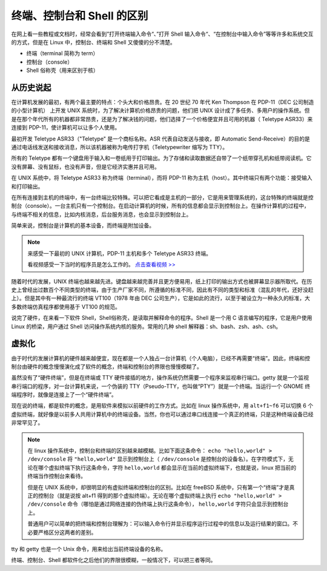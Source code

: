 终端、控制台和 Shell 的区别
####################################

在网上看一些教程或文档时，经常会看到”打开终端输入命令“、”打开 Shell 输入命令“、“在控制台中输入命令”等等许多和系统交互的方式，但是在 Linux 中，控制台、终端和 Shell 又傻傻的分不清楚。

- 终端（terminal 简称为 term）
- 控制台（console）
- Shell 俗称壳（用来区别于核）

从历史说起
************************************

在计算机发展的最初，有两个最主要的特点：个头大和价格昂贵。在 20 世纪 70 年代 Ken Thompson 在 PDP-11（DEC 公司制造的小型计算机） 上开发 UNIX 系统时，为了解决计算机价格昂贵的问题，他们把 UNIX 设计成了多任务、多用户的操作系统。但是在那个年代所有的机器都非常昂贵，还是为了解决钱的问题，他们选择了一个价格便宜并且可用的机器（ Teletype ASR33）来连接到 PDP-11，使计算机可以让多个人使用。

最初开发 Teletype ASR33（"Teletype" 是一个商标名称。ASR 代表自动发送与接收，即 Automatic Send-Receive）的目的是通过电话线发送和接收消息，所以该机器被称为电传打字机（Teletypewriter 缩写为 TTY）。


.. image:: ../Images/console.01.jpg

.. image:: ../Images/console.02.jpg

所有的 Teletype 都有一个键盘用于输入和一卷纸用于打印输出。为了存储和读取数据还自带了一个纸带穿孔机和纸带阅读机。它没有屏幕、没有鼠标，也没有声音，但是它经济实惠并且可用。

在 UNIX 系统中，将 Teletype ASR33 称为终端（terminal），而将 PDP-11 称为主机（host）。其中终端只有两个功能：接受输入和打印输出。

在所有连接到主机的终端中，有一台终端比较特殊。可以把它看成是主机的一部分，它是用来管理系统的，这台特殊的终端就是控制台（console）。一台主机只有一个控制台。在启动计算机的时候，所有的信息都会显示到控制台上。在操作计算机的过程中，与终端不相关的信息，比如内核消息，后台服务消息，也会显示到控制台上。

简单来说，控制台是计算机的基本设备，而终端是附加设备。

.. note::

    来感受一下最初的 UNIX 计算机，PDP-11 主机和多个 Teletype ASR33 终端。

    .. image:: ../Images/console.03.jpg

    看视频感受一下当时的程序员是怎么工作的。
    `点击查看视频 >> <http://data.dongxg.top/teletype_ASR33.mp4>`_


随着时代的发展，UNIX 终端也越来越先进。键盘越来越完善并且更方便易用，纸上打印的输出方式也被屏幕显示器所取代。在历史上曾经出过数百个不同类型的终端，由于生产厂家不同，所遵循的标准不同，因此有不同的类型和标准（混乱的年代，还好没赶上）。但是其中有一种最流行的终端 VT100（1978 年由 DEC 公司生产），它是如此的流行，以至于被设立为一种永久的标准，大多数终端仿真程序都使用基于 VT100 的规范。

.. image:: ../Images/console.04.jpg


说完了硬件，在来看一下软件 Shell，Shell俗称壳，是读取并解释命令的程序。Shell 是一个用 C 语言编写的程序，它是用户使用 Linux 的桥梁，用户通过 Shell 访问操作系统内核的服务。常用的几种 shell 解释器：sh、bash、zsh、ash、csh。


虚拟化
************************************

由于时代的发展计算机的硬件越来越便宜，现在都是一个人独占一台计算机（个人电脑），已经不再需要“终端”。因此，终端和控制台由硬件的概念慢慢演化成了软件的概念，终端和控制台的界限也慢慢模糊了。

虽然没有了“硬件终端”，但是在终端或 TTY 硬件接插的地方，操作系统仍然需要一个程序来监视串行端口。getty 就是一个监视串行端口的程序，对一台计算机来说，一个伪装的 TTY（Pseudo-TTY，也叫做“PTY”）就是一个终端。当运行一个 GNOME 终端程序时，就像是连接上了一个“硬件终端”。

现在说的终端，都是软件的概念，是用软件来模拟以前硬件的工作方式。比如在 linux 操作系统中，用 ``alt+f1~f6`` 可以切换 6 个虚拟终端，就好像是以前多人共用计算机中的终端设备。当然，你也可以通过串口线连接一个真正的终端，只是这种终端设备已经非常罕见了。

.. note::

    在 linux 操作系统中，控制台和终端的区别越来越模糊。比如下面这条命令： ``echo "hello,world" > /dev/console`` 将 ``"hello,world"`` 显示到控制台上（ ``/dev/console`` 是控制台的设备名）。在字符模式下，无论在哪个虚拟终端下执行这条命令，字符 ``hello,world`` 都会显示在当前的虚拟终端下，也就是说，linux 把当前的终端当作控制台来看待。

    但是在 UNIX 系统中，却很明显的有虚拟终端和控制台的区别。比如在 freeBSD 系统中，只有第一个“终端”才是真正的控制台（就是说按 alt+f1 得到的那个虚拟终端）。无论在哪个虚拟终端上执行 ``echo "hello,world" > /dev/console`` 命令（哪怕是通过网络连接的伪终端上执行这条命令）， ``hello,world`` 字符只会显示到控制台上。

    普通用户可以简单的把终端和控制台理解为：可以输入命令行并显示程序运行过程中的信息以及运行结果的窗口。不必要严格区分这两者的差别。


tty 和 getty 也是一个 Unix 命令，用来给出当前终端设备的名称。

终端、控制台、Shell 都软件化之后他们的界限很模糊，一般情况下，可以把三者等同。

